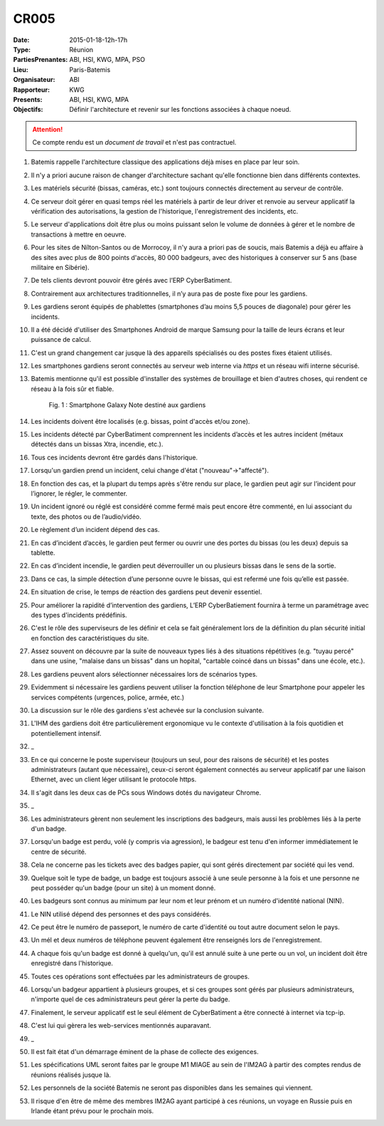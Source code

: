 CR005
=====

:Date: 2015-01-18-12h-17h
:Type: Réunion
:PartiesPrenantes: ABI, HSI, KWG, MPA, PSO
:Lieu: Paris-Batemis
:Organisateur: ABI
:Rapporteur: KWG
:Presents: ABI, HSI, KWG, MPA
:Objectifs: Définir l'architecture et revenir sur les fonctions associées à chaque noeud.

.. attention::
    Ce compte rendu est un *document de travail* et n'est pas contractuel.

#. Batemis rappelle l'architecture classique des applications déjà mises en place par leur soin.
#. Il n'y a priori aucune raison de changer d'architecture sachant qu'elle fonctionne bien dans différents contextes.
#. Les matériels sécurité (bissas, caméras, etc.) sont toujours connectés directement au serveur de contrôle.
#. Ce serveur doit gérer en quasi temps réel les matériels à partir de leur driver et renvoie au serveur applicatif la
   vérification des autorisations, la gestion de l'historique, l'enregistrement des incidents, etc.
#. Le serveur d'applications doit être plus ou moins puissant selon le volume de données à gérer et le nombre de
   transactions à mettre en oeuvre.
#. Pour les sites de Nílton-Santos ou de Morrocoy, il n'y aura a priori pas de soucis, mais Batemis a déjà eu affaire
   à des sites avec plus de 800 points d'accès, 80 000 badgeurs, avec des historiques à conserver sur 5 ans
   (base militaire en Sibérie).
#. De tels clients devront pouvoir être gérés avec l’ERP CyberBatiment.
#. Contrairement aux architectures traditionnelles, il n’y aura pas de poste fixe pour les gardiens.
#. Les gardiens seront équipés de phablettes (smartphones d’au moins 5,5 pouces de diagonale) pour gérer les incidents.
#. Il a été décidé d'utiliser des Smartphones Android de marque Samsung pour la taille de leurs écrans et leur puissance
   de calcul.
#. C'est un grand changement car jusque là des appareils spécialisés ou des postes fixes étaient utilisés.
#. Les smartphones gardiens seront connectés au serveur web interne via *https* et un réseau wifi interne sécurisé.
#. Batemis mentionne qu'il est possible d'installer des systèmes de brouillage et bien d'autres choses,
   qui rendent ce réseau à la fois sûr et fiable.

    .. _CR005Fig2:

    .. figure:: media/samsung.jpg
        :align: center

        Fig. 1 : Smartphone Galaxy Note destiné aux gardiens

#. Les incidents doivent être localisés (e.g. bissas, point d'accès et/ou zone).
#. Les incidents détecté par CyberBatiment comprennent les incidents d’accès et les autres incident (métaux détectés
   dans un bissas Xtra, incendie, etc.).
#. Tous ces incidents devront être gardés dans l'historique.
#. Lorsqu'un gardien prend un incident, celui change d'état ("nouveau"->"affecté").
#. En fonction des cas, et la plupart du temps après s'être rendu sur place, le gardien peut agir sur l’incident pour
   l’ignorer, le régler, le commenter.
#. Un incident ignoré ou réglé est considéré comme fermé mais peut encore être commenté, en lui associant du texte,
   des photos ou de l’audio/vidéo.
#. Le règlement d’un incident dépend des cas.
#. En cas d’incident d’accès, le gardien peut fermer ou ouvrir une des portes du bissas (ou les deux) depuis sa
   tablette.
#. En cas d’incident incendie, le gardien peut déverrouiller un ou plusieurs bissas dans le sens de la sortie.
#. Dans ce cas, la simple détection d’une personne ouvre le bissas, qui est refermé une fois qu’elle est passée.
#. En situation de crise, le temps de réaction des gardiens peut devenir essentiel.
#. Pour améliorer la rapidité d’intervention des gardiens, L’ERP CyberBatiement fournira à terme un paramétrage avec
   des types d'incidents prédéfinis.
#. C'est le rôle des superviseurs de les définir et cela se fait généralement lors de la définition du plan sécurité
   initial en fonction des caractéristiques du site.
#. Assez souvent on découvre par la suite de nouveaux types liés à des situations répétitives
   (e.g. "tuyau percé" dans une usine, "malaise dans un bissas" dans un hopital,
   "cartable coincé dans un bissas" dans une école, etc.).
#. Les gardiens peuvent alors sélectionner  nécessaires lors de scénarios types.
#. Evidemment si nécessaire les gardiens peuvent utiliser la fonction téléphone de leur Smartphone pour appeler
   les services compétents (urgences, police, armée, etc.)
#. La discussion sur le rôle des gardiens s'est achevée sur la conclusion suivante.
#. L'IHM des gardiens doit être particulièrement ergonomique vu le contexte d'utilisation à la fois quotidien et
   potentiellement intensif.
#. _
#. En ce qui concerne le poste superviseur (toujours un seul, pour des raisons de sécurité) et les postes
   administrateurs (autant que nécessaire), ceux-ci seront également connectés au serveur applicatif par une
   liaison Ethernet, avec un client léger utilisant le protocole https.
#. Il s'agit dans les deux cas de PCs sous Windows dotés du navigateur Chrome.
#. _
#. Les administrateurs gèrent non seulement les inscriptions des badgeurs, mais aussi les problèmes liés à la
   perte d'un badge.
#. Lorsqu'un badge est perdu, volé (y compris via agression), le badgeur est tenu d'en informer immédiatement
   le centre de sécurité.
#. Cela ne concerne pas les tickets avec des badges papier, qui sont gérés directement par société qui les vend.
#. Quelque soit le type de badge, un badge est toujours associé à une seule personne à la fois et une personne
   ne peut posséder qu'un badge (pour un site) à un moment donné.
#. Les badgeurs sont connus au minimum par leur nom et leur prénom et un numéro d'identité national (NIN).
#. Le NIN utilisé dépend des personnes et des pays considérés.
#. Ce peut être le numéro de passeport, le numéro de carte d'identité ou tout autre document selon le pays.
#. Un mél et deux numéros de téléphone peuvent également être renseignés lors de l'enregistrement.
#. A chaque fois qu'un badge est donné à quelqu'un, qu'il est annulé suite à une perte ou un vol, un incident doit
   être enregistré dans l'historique.
#. Toutes ces opérations sont effectuées par les administrateurs de groupes.
#. Lorsqu'un badgeur appartient à plusieurs groupes, et si ces groupes sont gérés par plusieurs administrateurs,
   n'importe quel de ces administrateurs peut gérer la perte du badge.
#. Finalement, le serveur applicatif est le seul élément de CyberBatiment a être connecté à internet via tcp-ip.
#. C'est lui qui gèrera les web-services mentionnés auparavant.
#. _
#. Il est fait état d'un démarrage éminent de la phase de collecte des exigences.
#. Les spécifications UML seront faites par le groupe M1 MIAGE au sein de l'IM2AG à partir des comptes rendus
   de réunions réalisés jusque là.
#. Les personnels de la société Batemis ne seront pas disponibles dans les semaines qui viennent.
#. Il risque d'en être de même des membres IM2AG ayant participé à ces réunions, un voyage en Russie puis
   en Irlande étant prévu pour le prochain mois.